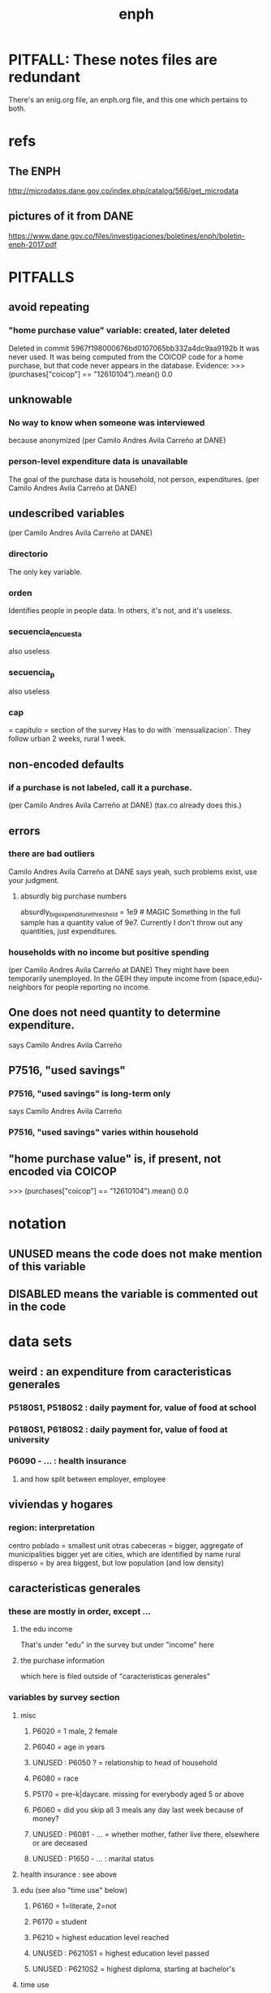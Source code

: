 #+TITLE: enph
* PITFALL: These notes files are redundant
There's an enig.org file, an enph.org file, and this one which pertains to both.
* refs
** The ENPH
http://microdatos.dane.gov.co/index.php/catalog/566/get_microdata
** pictures of it from DANE
 https://www.dane.gov.co/files/investigaciones/boletines/enph/boletin-enph-2017.pdf
* PITFALLS
** avoid repeating
*** "home purchase value" variable: created, later deleted
  Deleted in commit 5967f198000676bd0107065bb332a4dc9aa9192b
  It was never used.
  It was being computed from the COICOP code for a home purchase,
    but that code never appears in the database.
    Evidence:
      >>> (purchases["coicop"] == "12610104").mean()
      0.0
** unknowable
*** No way to know when someone was interviewed
because anonymized
(per Camilo Andres Avila Carreño at DANE)
*** person-level expenditure data is unavailable
The goal of the purchase data is household, not person, expenditures.
(per Camilo Andres Avila Carreño at DANE)
** undescribed variables
(per Camilo Andres Avila Carreño at DANE)
*** directorio
The only key variable.
*** orden
Identifies people in people data.
In others, it's not, and it's useless.
*** secuencia_encuesta
also useless
*** secuencia_p
also useless
*** cap
= capitulo = section of the survey
Has to do with `mensualizacion`.
They follow urban 2 weeks, rural 1 week.
** non-encoded defaults
*** if a purchase is not labeled, call it a purchase.
 (per Camilo Andres Avila Carreño at DANE)
 (tax.co already does this.)
** errors
*** there are bad outliers
  Camilo Andres Avila Carreño at DANE says yeah, such problems exist, use your judgment.
**** absurdly big purchase numbers
  absurdly_big_expenditure_threshold = 1e9 # MAGIC
  Something in the full sample has a quantity value of 9e7.
  Currently I don't throw out any quantities, just expenditures.
*** households with no income but positive spending
 (per Camilo Andres Avila Carreño at DANE)
 They might have been temporarily unemployed.
 In the GEIH they impute income from (space,edu)-neighbors for people reporting no income.
** One does not need quantity to determine expenditure.
says Camilo Andres Avila Carreño
** P7516, "used savings" 
*** P7516, "used savings" is long-term only
says Camilo Andres Avila Carreño
*** P7516, "used savings" varies within household
** "home purchase value" is, if present, not encoded via COICOP
>>> (purchases["coicop"] == "12610104").mean()
0.0
* notation
** UNUSED means the code does not make mention of this variable
** DISABLED means the variable is commented out in the code
* data sets
** weird : an expenditure from caracteristicas generales
*** P5180S1, P5180S2 : daily payment for, value of food at school
*** P6180S1, P6180S2 : daily payment for, value of food at university
*** P6090 - ... : health insurance
**** and how split between employer, employee
** viviendas y hogares
*** region: interpretation
 centro poblado = smallest unit
 otras cabeceras = bigger, aggregate of municipalities
 bigger yet are cities, which are identified by name
 rural disperso = by area biggest, but low population (and low density)

** caracteristicas generales
*** these are mostly in order, except ...
**** the edu income
That's under "edu" in the survey
but under "income" here
**** the purchase information
which here is filed outside of "caracteristicas generales"
*** variables by survey section
**** misc
***** P6020 = 1 male, 2 female
***** P6040 = age in years
***** UNUSED : P6050 ? = relationship to head of household
***** P6080 = race
***** P5170 = pre-k|daycare. missing for everybody aged 5 or above
***** P6060 = did you skip all 3 meals any day last week because of money?
***** UNUSED : P6081 - ... = whether mother, father live there, elsewhere or are deceased
***** UNUSED : P1650 - ... : marital status
**** health insurance : see above
**** edu (see also "time use" below)
***** P6160 = 1=literate, 2=not
***** P6170 = student
***** P6210 = highest education level reached
***** UNUSED : P6210S1 = highest education level passed
***** UNUSED : P6210S2 = highest diploma, starting at bachelor's
**** time use
***** UNUSED : P6240 = last week, main use of time (study, work, look for work ...)
***** UNUSED : P6800 = usual weekly hours worked
***** UNUSED : P6850 = hours worked last week
**** work (see also "time use" above)
***** UNUSED : P6430 - kind of exmployment
   1-3 = asalriado
   4-5 = independent (business owner + contractor)
   jornalero/peon = someone working someone else's land, informally, maybe paid in money or in-kind but no contract, not considered asalariado.
***** UNUSED : P6250 = in addition to that main use of time, made money for at least an hour last week doing something else
***** UNUSED : P6260 = even if you didn't work last week, do you have a job (inc. self-employed, business owner)
***** UNUSED : P6270 : worked without making money for at least an hour last week
***** UNUSED : P6280 = looked for work in the last 4 weeks
***** UNUSED : P6300 = wants to work
***** UNUSED : P6330 = since last job, has tried to find work or start a business
***** UNUSED : P6340 = in the last yr, has tried to find work or start a business
***** UNUSED : P6426 = time at most recent job
***** UNUSED : P6430 = kind of work (firm, government, unpaid family ...)
***** UNUSED : P6370S1, P6390S1 = economic sector
***** UNUSED : P6880 = place of work (office, truck, door to door ...)
**** income
***** edu, 12 months of income (out of order)
****** P8610S1 : income, year : grant : edu, beca
****** P8610S2 : income, year : grant : edu, beca, in-kind
****** P8612S1 : income, year : grant : edu, non-beca
****** P8612S2 : income, year : grant : edu, non-beca, in-kind
***** P6500-P6640S1 : asalariados
****** clarifications
   Not contractors, not business owners. The basis for all the "overlook" questions is p6500 (labor income). The survey includes in-kind payments.
   DIAN counts in-kind payments as income for tax purposes, so we'd better.
   "Subsidio" in this context can mean something given by the employer, not nec'y the gov't.
   No in-kind payments are included in P6500, so there are no "did you include this in that" questions for in-kind payments.
****** monthly variables
******* P6500 = income, month : labor : formal employment
as an "asalariado" last month
******* P6510S1 = income, month : labor : overtime
******* P6510S2 = income, month : labor : overtime, included in 6500
Other question pairs are similar: "Overtime pay" and "Did you include overtime pay in your asalariado (next) report?" If not, must add.
******* P6590S1 = income, month : labor : food, in-kind
******* P6600S1 = income, month : labor : lodging, in-kind
******* P6610S1 = income, month : labor : transport, in-kind
******* P6620S1 = income, month : labor : other, in-kind
******* P6585S1A1 = income, month : labor : food
******* P6585S1A2 = income, month : labor : food, included in 6500
******* P6585S2A1 = income, month : labor : transport
******* P6585S2A2 = income, month : labor : transport, included in 6500
******* P6585S3A1 = income, month : labor : familiar
******* P6585S3A2 = income, month : labor : familiar, included in 6500
******* P1653S1A1 = income, month : labor : bonus ?2
******* P1653S1A2 = income, month : labor : bonus ?2, included in 6500
******* P1653S2A1 = income, month : labor : bonus
******* P1653S2A2 = income, month : labor : bonus, included in 6500
******* P1653S3A1 = income, month : labor : viaticum
******* P1653S3A2 = income, month : labor : viaticum, included in 6500
******* P1653S4A1 = income, month : labor : gastos de representacion
******* P1653S4A2 = income, month : labor : gastos de representacion, included in 6500
****** yearly variables
******* P6630S1A1 = income, year : labor : prima de servicios
******* P6630S2A1 = income, year : labor : christmas bonus
******* P6630S3A1 = income, year : labor : vacation bonus
******* P6630S4A1 = income, year : labor : viaticum ?3
******* P6630S5A1 = income, year : labor : bonus
******* P6630S6A1 = income, year : labor : work accident payments
***** SKIP hours last week
***** P6765-P1651S1 : independientes
****** definition
independientes = self-employed, temporary workers, contractors. That classification as "independientes" is obtained from answers to question P6430-options 4 and 5. Option g for P6765 implies the filling of an extra form (“modulo de negocios”: info is relevant for small businesses in activities related to commerce, industry, and services).
****** P6750 = income, month : labor : independent
****** P6760 = income, month : labor : independent, months
divide P6750 by this to get monthly
the definition of P6750 contradicts the definition of this a little bit, but David says the treatment in place is correct.
******                 P550 = income, year : labor : rural
****** TODO david : P6779S1 : income, month : labor : viaticum ?2
Is P6750 already increased by P6779S1, or should we add it?
If it's included, that's weird, because it's monthly
***** for *both* asalariados and independents
****** UNUSED : P6790 - ... = time spent working
****** UNUSED : P6880 : where they work (door to door, driving, farm, factory, ...)
****** TODO contribution variables : ambiguous in two senses
******* The salary inclusion ambiguity
 For each of these 4 cases:
    Asalariado & paying all of it
    Asalariado & paying some, the employer the rest
    Independent & paying nothing
    Independent & paying all of it
 suppose the employer spends 10 on the employee, and 1 goes to pensions. What will questions P6920S1 and the main income question (P6500 or P6750) say? Same for P6990S1, P9450S1
******* The period ambiguity : are these all monthly amounts?
******* pension contribs
******** P6920 = contributing to a pension fund
******** TODO P6920S1 = pension contributions (no unit of time given!)
******** TODO P6940 = who pays the pension contributions
  option C is illegal
******* UNUSED : P6990* : work injury insurance
******* UNUSED : P9450* : caja de compensacion
***** P7040 - ... = second job
****** P7070 = income, month : labor : job 2
***** P7310 - ... : unemployed (at least mostly)
****** P9460S1 : income, month : benefit : unemployment
****** P7422S1 : income, month : labor : as unemployed
***** P7472 - ... : "inactive"
****** definition
inactive = students, retired, unpaid domestic. comes from the module for labor force (questions p6240 to p6350).
****** P7472S1 : income, month : labor : as inactive
***** rental income last month
****** P7500S1A1 : income, month : rental : real estate, developed
****** P7500S4A1 : income, month : rental : real estate, undeveloped
****** P7500S5A1 : income, month : rental : vehicle | equipment
***** benefits
****** P7500S2A1 : income, month : benefit : pension for age | illness
****** TODO P7500S3A1 : month alimony. *ignoring*, to avoid double-count.
I'm emailing Luis about it.
****** P7510S1A1 = income, year : grant : remittance, domestic
****** P7510S2A1 = income, year : grant : remittance, foreign
****** P7510S3A1 = income, year : grant : from private domestic ?firms
****** P7510S4A1 = income, year : grant : from private foreign ?firms
***** investment income
****** P7510S5A1  = income, year : investment : interest
****** P7510S6A1  = income, year : benefit : cesantia
for each year of work, a month of salary, paid after leaving
****** P7510S10A1 = income, year : investment : dividends
****** P7510S9A1  = income, year : sale : ?stock
***** *year* of benefits
****** P1668S1A1 : income, year : benefit : familias en accion
****** P1668S1A4 : income, year : benefit : familias en accion, in-kind
****** P1668S2A2 : income, year : benefit : programa de adultos mayores
****** P1668S2A4 : income, year : benefit : programa de adultos mayores, in-kind
****** P1668S3A2 : income, year : benefit : familias en su tierra
****** P1668S3A4 : income, year : benefit : familias en su tierra, in-kind
****** P1668S4A2 : income, year : benefit : jovenes en accion
****** P1668S4A4 : income, year : benefit : jovenes en accion, in-kind
****** P1668S5A2 : income, year : benefit : transferencias por victimizacion
****** P1668S5A4 : income, year : benefit : transferencias por victimizacion, in-kind
***** *year* of income from sales | investment
****** P7513S1A1 : income, year : sale : real estate
****** P7513S2A1 : income, year : sale : vehicle | equipment
****** P7513S3A1 : income, year : sale : livestock
****** P7513S4A1 : income, year : sale : stock ?2
****** P7513S5A1 : income, year : repayment : by person
****** P7513S6A1 : income, year : repayment : by bank
****** P7513S7A1 : income, year : repayment : by other
***** *year* of weird income
****** P7513S8A1  : income, year : infrequent : jury awards
****** P7513S9A1  : income, year : infrequent : gambling
****** P7513S10A1 : income, year : infrequent : inheritance
****** P7513S11A1 : income, year : infrequent : refund, tax
****** P7513S12A1 : income, year : infrequent : refund, other
seguros educativos, incapacidad o invalidez
**** P7516 = spent savings in the last 12 months
** purchase data sets, (at least maybe) VAT-relevant
*** articulos
**** p10270 = COICOP
**** FORMA : no legend. Hopefully same values as the other "how gotten" variables.
**** VALOR
**** TODO jeff : P10270S2 : where bought (where gotten?)
**** P10270S3 : frequency
**** DONE P10270S4 = portion of value bought on credit. ignore.
*** DONE medio
**** "[4:20 PM, 9/11/2018] David Suárez Castellanos: Old houses don't have vat
New houses go to the 5% rate only if they cost more than 880 million cop. There are no specific coicops for these alternatives and you cannot know from the survey if the house inhabited by the household is new
**** p10305 = says whether a house is new or old
**** p10305s1 = value of the purchase
**** these purchases are in the last 12 months. How to represent?
*** rural capitulo c
**** TODO david processing : nc2_cc_p1 : 25 broad categories, maybe VAT-identifiable
**** nc2_cc_p2 : freq
**** nc2_cc_p3_s1 : value
**** DONE nc2_cc_p3_s2 : bought in the last week. conflicts & less info relate to freq.
*** urban capitulo c
**** TODO nc2_cc_p1 : 25 broad categories, maybe vat-identifiable.
**** nc2_cc_p2 : freq
**** nc2_cc_p3_s1 : value
*** DONE ## -- The rest of these have all 6 purchase variables we rely on. -- ##
*** rural personal
**** DONE NC2R_CE_P1 = got it last week. conflicts with frequency, and less information.
**** nc2r_ce_p2 : COICOP
**** NC2R_CE_P4S1 : quantity
**** NC2R_CE_P5S2 : how gotten
**** NC2R_CE_P6 : where gotten
**** NC2R_CE_P7 : value
**** TODO NC2R_CE_P8 : frequency
***** it would be nice to be sure that frequency and value are orthogonal -- that is, value is the value per purchase, not the total spent on that good last week
*** rural personal fuera
**** nc2r_ca_p3 :  coicop
**** NC2R_CA_P4_S1 : quantity
**** NC2R_CA_P5_S1 : how it was gotten
**** NC2R_CA_P6_S1 : where it was gotten
**** NC2R_CA_P7_S1 : value
**** NC2R_CA_P8_S1 : freq
*** rural semanal
**** nc2r_ca_p3 :  coicop
**** nc2r_ca_p4_s1 : quantity
**** TODO needed ? nc2r_ca_p4_s2 & fol : unit of measure
**** nc2r_ca_p5_s1 : forma de adquisición
1 » 1. Compra
2 » 2. Recibidos como pago por trabajo
3 » 3. Regalo o donación
4 » 4. Intercambio o trueque
5 » 5. Traidos de la finca o producidos por el hogar
6 » 6. Tomados de un negocio del hogar
7 » 7. Otra
**** nc2r_ca_p6_s1 : where bought
**** nc2r_ca_p7_s1 : value
**** nc2r_ca_p8_s1 : freq
*** rural semanal fuera
**** nh_cgprcfh_p1s1 : coicop
**** nh_cgprcfh_p2 : quantity
**** nh_cgprcfh_p3 : how gotten
**** nh_cgprcfh_p4 : where gotten
**** nh_cgprcfh_p5 : value
**** nh_cgprcfh_p6 : freq
**** DONE :: more variables
***** nh_cgprcfh_p7 : household or personal
***** these don't matter, because there's a COICOP
****** nh_cgprcfh_p1 = descripción de la comida o alimento adquirido; 5 unique values, 7/11 missing
****** nh_cgprcfh_p1s2 = "marque con una x, la opción que describa mejor el tipo de comida", 5 unique, 7/11 missing
breakfast, lunch or dinner
*** urban diario
**** p10250s1a1 ? "número de orden de la persona qué se le entregó la mesada"
***** almost always missing. if not missing, drop observation -- it records a within-household transfer of money
**** nh_cgdu_p1 = coicop
**** nh_cgdu_p2 : quantity
**** TODO nh_cgdu_p3 & fol ? unit of measure
**** nh_cgdu_p5 : how they got it
**** nh_cgdu_p7b1379 : where gotten
**** TODO nh_cgdu_p8 ? value
***** interacts with quantity? unit of measure?
**** nh_cgdu_p9 : freq
**** nh_cgdu_p10 : personal or household
*** urban diario fuera
**** nh_cgducfh_p1_1 : coicop
**** nh_cgducfh_p2 : quantity
**** TODO luis : nh_cgducfh_p3 : how they got it (compra, recibido como pago, regalo, traido de la finca ...)
**** nh_cgducfh_p4 : where gotten, even if not bought
***** TODO ? how to read the legend
***** TODO david processing : restaurant, bar, cafeteria: no vat. otherwise ignore. street vendors?
**** nh_cgducfh_p5 : value, even if not bought
**** TODO nh_cgducfh_p6 : frequency
***** ? how to read legend. 2.1 appears in it, but 2 and not 2.1 appears in the data.
**** DONE nh_cgducfh_p7 : personal or household
**** DONE nh_cgducfh_p8 ? "si lo adquirió a domicilio"
***** was it a delivery. ignore.
*** urban diario personal
**** nc4_cc_p1_1 : coicop
**** nc4_cc_p2 : quantity
**** nc4_cc_p3 : how they got it
***** legend differs from that in "diarios urbano fuera"
**** nc4_cc_p4 : where gotten, even if not bought
**** nc4_cc_p5 : value
**** nc4_cc_p6 : freq
*** urban personal fuera
**** DONE : nh_cgpucfh_p1_s2 : not important
Asks if the purchase was for breakfast, lunch or dinner.
**** nh_cgpucfh_p1_s1 : coicop
**** nh_cgpucfh_p2 : quantity
**** nh_cgpucfh_p3 : how gotten
**** nh_cgpucfh_p4 : where gotten
**** nh_cgpucfh_p5 : value
**** nh_cgpucfh_p6 : freq
** DONE files not(PITFALL: currently) VAT-relevant
*** viviendas_y_hogares -- just mortgages, which are (currently!) exempt
**** P5100S1 through P5100S4: Cuanto pagan for mortgage -- exempt, even for a second home.
*** gastos_diarios_urbanos__mercados :: nothing identifies what they purchased!
**** four broad purchase categories, see nc2_cc_p4. basically 0 vat.
*** gastos_semanales_rurales__mercados :: nothing identifies what they purchased!
**** four broad purchase categories, see nc2_cc_p4. basically 0 vat.
* variables, common across data sets
** "used savings" varies within household
commit 72097378499048363003190ecbb912135bf05923
Author: JeffreyBenjaminBrown <jeffbrown.the@gmail.com>
Date:   Thu Jun 11 14:32:27 2020 -0500
** value = expense; price = value / quantity
*** David used real data, e.g. rice price, to figure this out. Genius.

** DONE ignorable variables
*** household-communal
*** DONE can ignore : NH_CGDU_P3 & following ? unit of measure
**** to calculate expenditure we only need value and frequency
*** DONE SECUENCIA_ENCUESTA : ignore
*** DONE SECUENCIA_P : ignore
*** DONE CAP = which chapter of Cuadernillo 2 an expenditure comes from. Redundant, given COICOP.
** DONE processed variables
*** ORDEN = id for family member
*** COICOP: when it is missing, everything* is missing except some stuff in articulos -- but only 63/211,113 of that has no COICOP
**** * value, quantity, is-purchase, freq
*** value = spending, not price / unit
*** FEX_C = household, not individual, weight
**** Proportional to the selection probability
**** constant within member, purchase. (I tested, it really is.)
 data.purchases[["household","household-member","weight"]].sort_values(
   ["household","household-member","weight"] ) [["household","weight"]]
** DIRECTORIO = household
*** group living together, sharing food and not paying rent to the hosuehold. Every person belongs to exactly one household.
** frequency
*** yes, it's orthogonal to value.
*** use the LHS of the >> symbol
*** almost all use the same key
**** TODO use this one: rural cap c
***** 1 » 2. Diario
***** 2 » 2.1. Varias veces por semana
****** TODO 2.1 is not in the data, so this suggests the first number is the right one.
***** 3 » 3. Semanal
***** 4 » 4. Quincenal
***** 5 » 5. Mensual
***** 6 » 6. Bimestral
***** 7 » 7. Trimestral
***** 8 » 8. Anual (not present in this file, but others)
***** 9 » 9. Esporádica
***** 10 » 10. Semestral (not present in this file, but others)
***** 11 » 11. Nunca
****** TODO What does this even mean? Should we drop these observations?
**** rural personal
***** 1 » 2. Diario
***** 2 » 2.1 Varias veces por semana
***** 3 » 3.Semanal
***** 4 » 4. Quincenal
***** 5 » 5. Mensual
***** 6 » 6. Bimestral
***** 7 » 7. Trimestral
***** 9 » 9.Esporádico
**** rural semanal fuera
***** 1 » 2. Diario
***** 2 » 2.1. Varias veces por semana
***** 3 » 3. Semanal
***** 4 » 4. Quincenal
***** 5 » 5. Mensual
***** 6 » 6. Bimestral
***** 7 » 7. Trimestral
***** 9 » 9. Esporádica
**** urbano diario fuera
***** 1 » 2. Diario
***** 2 » 2.1. Varias veces por semana
***** 3 » 3. Semanal
***** 4 » 4. Quincenal
***** 5 » 5. Mensual
***** 6 » 6. Bimestral
***** 7 » 7. Trimestral
***** 9 » 9. Esporádica
**** urbano personal fuera
***** 1 » 2. Diario
***** 2 » 2.1. Varias veces por semana
***** 3 » 3. Semanal
***** 4 » 4. Quincenal
***** 5 » 5. Mensual
***** 6 » 6. Bimestral
***** 7 » 7. Trimestral
***** 9 » 9. Esporádica
**** rural semanal
***** 1 » 2. Diario
***** 2 » 2.1. Varias veces por semana
***** 3 » 3. Semanal
***** 4 » 4. Quincenal
***** 5 » 5. Mensual
***** 6 » 6. Bimestral
***** 7 » 7. Trimestral
***** 9 » 9. Esporádica
**** rural personal fuera
***** 1 » 2. Diario
***** 2 » 2.1. Varias veces por semana
***** 3 » 3. Semanal
***** 4 » 4. Quincenal
***** 5 » 5. Mensual
***** 6 » 6. Bimestral
***** 7 » 7. Trimestral
***** 9 » 9. Esporádica
**** articulos
***** 3 » 3. Semanal
***** 4 » 4. Quincenal
***** 5 » 5. Mensual
***** 6 » 6. Bimestral
***** 7 » 7. Trimestral
***** 8 » 8. Anual
***** 9 » 9. Esporádica
***** 10 » 10. Semestral
***** TODO jeff: what to do about NaN?
**** urbano diarios personal
***** 1 » 1. Diario
***** 2 » 2.1. Varias veces
***** 3 » 3. Semanal
***** 4 » 4. Quincenal
***** 5 » 5. Mensual
***** 6 » 6. Bimestral
***** 7 » 7. Trimestral
***** 9 » 9. Esporádica por semana
**** urbano diario
***** 1 » 2. Diario
***** 2 » 2.1. Varias veces por semana
***** 3 » 3. Semanal
***** 4 » 4. Quincenal
***** 5 » 5. Mensual
***** 6 » 6. Bimestral
***** 7 » 7. Trimestral
***** 9 » 9. Esporádica
***** TODO jeff: what to do about NaN?
*** TODO weird legend : urban cap c. (same as rural cap c, I'm guessing?)
2 » 2. Diario
3 » 2.1 varias veces por semana
4 » 3. Semanal
5 » 4. Quincenal
6 » 5. Mensual
7 » 6. Bimestral
8 » 7. Trimestral
9 » 9. Esporádica
1 » 11. Nunca
** how-got: use (for VAT) only value 1
*** how-got is inconsistent, but we're unaffected, because we only use the value 1
**** For the "forma de adquisición" ("how-got") variables, the "urban_diario_personal" has a totally different legend, except for the extreme values 1 and 7. Everything else has the same legend. Is this because that file was coded differently, or is it an error in the dcumentation?
*** DONE : not important : what to do when it's missing
**** once we exclude codes with neither a COICOP nor a 25-broad-categs, is-purchase is almost never missing
**** after excluding code without a value, it is literally never missing
**** two, and maybe every, reason it might be missing
***** sometimes missing because they didn't buy it
***** sometimes missing because it's a within-household transfer
*** how-got by file
**** articulos: takes values 1-7
***** DONE no description, but same coding as the majority of the files
**** not present in these files
***** medios
***** rural capitulo c
***** urban capitulo c
**** TODO urban_diario_personal is different; everything else has the same key
**** rural_personal: takes 1-4
  1 » 01. Compra
  2 » 02. Recibido como pago por trabajo
  3 » 03. Regalo
  4 » 04. Intercambio o Trueque
  5 » 05. Cultivados en la finca o producidos por el hogar
  6 » 06. Tomado de un negocio del hogar
  7 » 07. Otra
**** rural_personal_fuera: takes 1-3, 6
  1 » 1. Compra
  2 » 2. Recibidos como pago por trabajo
  3 » 3. Regalo o donación
  4 » 4. Intercambio o trueque
  5 » 5. Traidos de la finca o producidos por el hogar
  6 » 6. Tomados de un negocio del hogar
  7 » 7. Otra
**** rural_semanal: 1-7
  1 » 1. Compra
  2 » 2. Recibidos como pago por trabajo
  3 » 3. Regalo o donación
  4 » 4. Intercambio o trueque
  5 » 5. Traidos de la finca o producidos por el hogar
  6 » 6. Tomados de un negocio del hogar
  7 » 7. Otra
**** rural_semanal_fuera: 1-3
  1 » 1.Compra
  2 » 2.Recibidos como pago por trabajo
  3 » 3.Regalo
  4 » 4.Intercambio o trueque
  5 » 5.Traidos de la finca o producidos por el hogar
  6 » 6.Tomados de un negocio del hogar
  7 » 7.Otra
**** urban_diario: 1-7, NaN
***** TODO ? NaN
***** codebook
  1 » 1.Compra
  2 » 2.Recibidos como pago por trabajo
  3 » 3. Regalo o donación
  4 » 4.Intercambio o trueque
  5 » 5.Traidos de la finca o producidos por el hogar
  6 » 6.Tomados de un negocio del hogar
  7 » 7.Otra
**** urban_diario_fuera: 1-7
  1 » 1.Compra
  2 » 2.Recibidos como pago por trabajo
  3 » 3. Regalo o donación
  4 » 4.Intercambio o trueque
  5 » 5.Traidos de la finca o producidos por el hogar
  6 » 6.Tomados de un negocio del hogar
  7 » 7.Otra
**** TODO david asking : urban_diario_personal: 1-7
***** TODO see "different" below. For now interpret the same as the others, b/c the cuadernillo is probably right; however, david is asking.
***** 1 » 1. Compra
***** (different) 2 » 2. Traídos de la finca o producidos por el hogar.
***** (different) 3 » 3. Tomados de un negocio del hogar.
***** (different) 4 » 4. Recibidos como pagos por trabajo
***** (different) 5 » 5. Regalo o donación
***** (different) 6 » 6. Intercambio o trueque
***** 7 » 7. Otra
**** urban_personal_fuera: 1-7
  1 » 1. Compra
  2 » 2. Recibidos como pago por trabajo
  3 » 3. Regalo o donación
  4 » 4. Intercambio o trueque
  5 » 5. Traidos de la finca o producidos por el hogar
  6 » 6. Tomados de un negocio del hogar
  7 » 7. Otra
** where-got
*** CORRECTION : Ignore the parts below that say "no vat".
Even a tiny bodega has incentive to charge VAT (unless they add more than half the product's value), to be reimbursed. A callejero is probably not getting reimbursed, but the value they add is very small, and the VAT from the rest of the production chain will still reach the consumer.
*** use the value on the right
*** relevant only for food
*** not present in these files; can assume bought in a place that charges VAT
**** medios. can ignore -- this file is only useful to us for purchasess of extremely expensive (> $ 880 m) second homes
**** for these files each observation aggregates spending over many categories into 25, but otherwise similar to COICOP files
***** rural capitulo c
***** urban capitulo c
*** this file has its own special legend, with no corrections (for every "x » y", x = y).
**** rural_semanal_fuera (always reads "x » x")
***** takes values 1, 4, 6-7, 10, 13, 16, 19, 20, 24
***** 1 » 1 Almacenes o supermercados de cadena y tiendas por departamento
***** TODO 2 » 2 Hipermercados
***** 4 » 4 Supermercados de cajas de compesanciónm, cooperativas, fondos de empleados y comisariatos
***** no vat 6 » 6.Supermercado y tiendas de barrio
***** no vat 7 » 7.Misceláneas de barrio y cacharrerías
***** no vat - TODO 8 » 8.Cigarrerías, salsamentarias y delikatessen
***** no vat - 10 » 10 Plazas de mercado, galerías y graneros
***** no vat - TODO 11 » 11 Central mayorista de abastecimiento
***** no vat - TODO 12 » 12 Mercados móviles
***** no vat - 13 » 13 Vendedores ambulantes o ventas callejeras
***** no vat - 14 » 14 San Andresitos
***** TODO 15 » 15 Bodegas o fábricas.
***** 16 » 16 Establecimiento especializado en la venta del artículo o la prestación del servicio adquirido
***** 17 » 17 Farmacias y droguerías
***** 18 » 18 Restaurantes
***** 19 » 19 Cafeterías y establecimientos de comidas rápidas
***** no vat - 20 » 20 Persona particular
***** 21 » 21 Ferias especializadas: Artesanal, del hogar, del libro, de computadores, etc.
***** 22 » 22 A través de internet
***** 23 » 23 Televentas y ventas por catálogo
***** TODO pays vat ? 24 » 24 Otro
*** these three files agree, with no corrections (for every "x » y", x = y).
**** articulos
***** takes values 1, 4, 6-7, 10, 13-14, 16-17, 20-24, 26
***** 1 » 1 Almacenes, supermercado de cadena, tiendas por departamento o hipermercados
***** 4 » 4 Supermercados de cajas de compesanción, cooperativas, fondos de empleados y comisariatos
***** 6 » 6 Supermercado de barrio, tiendas de barrio, cigarrerías, salsamentarias y delicatessen
***** 7 » 7 Misceláneas de barrio y cacharrerías
***** 10 » 10 Plazas de mercado, galerías, mercados móviles, central mayorista de abastecimiento y graneros
***** 13 » 13 Vendedores ambulantes
***** 14 » 14 Sanandrecitos, bodegas y fábricas
***** 16 » 16 Establecimiento especializado en la venta del artículo o la prestación del servicio
***** 17 » 17 Farmacias y droguerías
***** 20 » 20 Persona particular
***** 21 » 21 Ferias especializada: artesanal, del libro , del hogar, de tecnología, etc.
***** 22 » 22 A través de internet
***** 23 » 23 Televentas y ventas por catálogo
***** 24 » 24 Otro
***** 26 » 26 En el exterior (fuera del país)
**** rural_personal
***** takes values 4, 6, 16, 19-20
***** 1 » 1 Almacenes, supermercado de cadena, tiendas por departamento o hipermercados
***** 4 » 4 Supermercados de cajas de compesanciónm, cooperativas, fondos de empleados y comisariatos
***** 6 » 6 Supermercado de barrio, tiendas de barrio, cigarrerías, salsamentarias y delicatessen
***** 7 » 7 Misceláneas de barrio y cacharrerías
***** 10 » 10 Plazas de mercado, galerías, mercados móviles, central mayorista de abastecimiento y graneros
***** 13 » 13 Vendedores ambulantes
***** 14 » 14 Sanandrecitos, bodegas y fábricas
***** 16 » 16 Establecimiento especializado en la venta del artículo o la prestación del servicios
***** 17 » 17 Farmacias y droguerías
***** 18 » 18 Restaurantes
***** 19 » 19 Cafeterías y establecientos de comidas rápidas
***** 20 » 20 Persona particular
***** 21 » 21 Ferias especializada: artesanal, del libro , del hogar, de tecnología, etc.
***** 22 » 22 A través de internet
***** 23 » 23 Televentas y ventas por catálogo
***** 24 » 24 Otro
***** 25 » 25 Plazoleta de comidas
**** urban_diario_personal
***** takes values 1, 6, 21-25
***** 1 » 1 Almacenes, supermercado de cadena, tiendas por departamento o hipermercados
***** 4 » 4 Supermercados de cajas de compesanciónm, cooperativas, fondos de empleados y comisariatos
***** 6 » 6 Supermercado de barrio, tiendas de barrio, cigarrerías, salsamentarias y delicatessen
***** 7 » 7 Misceláneas de barrio y cacharrerías
***** 10 » 10 Plazas de mercado, galerías, mercados móviles, central mayorista de abastecimiento y graneros
***** 13 » 13 Vendedores ambulantes
***** 14 » 14 Sanandrecitos, bodegas y fábricas
***** 16 » 16 Establecimiento especializado en la venta del artículo o la prestación del servicios
***** 17 » 17 Farmacias y droguerías
***** 18 » 18 Restaurantes
***** 19 » 19 Cafeterías y establecientos de comidas rápidas
***** 20 » 20 Persona particular
***** 21 » 21 Ferias especializada: artesanal, del libro , del hogar, de tecnología, etc.
***** 22 » 22 A través de internet
***** 23 » 23 Televentas y ventas por catálogo
***** 24 » 24 Otro
***** 25 » 25 Plazoleta de comidas
*** these five files agree, with lots of corrections ("x » y", where x and y differ)
**** rural_personal_fuera
***** TODO takes values 1, 6, 10, 13, 16, 19-20, 24
****** 24 appears on the right, and not on the left, of one of these » symbols
****** everything else appears on both
***** 1 » 1 Almacenes, supermercado de cadena, tiendas por departamento o hipermercados
***** 2 » 4 Supermercados de cajas de compesanciónm, cooperativas, fondos de empleados y comisariatos
***** TODO 4 » 6 Supermercado de barrio, tiendas de barrio, cigarrerías, salsamentarias y delicatessen
***** TODO 6 » 7 Misceláneas de barrio y cacharrerías
***** TODO 7 » 10 Plazas de mercado, galerías, mercados móviles, central mayorista de abastecimiento y graneros
***** TODO 8 » 13 Vendedores ambulantes
***** TODO 10 » 14 Sanandrecitos, bodegas y fábricas
***** TODO 11 » 16 Establecimiento especializado en la venta del artículo o la prestación del servicios
***** TODO 12 » 17 Farmacias y droguerías
***** TODO 13 » 18 Restaurantes
***** TODO 14 » 19 Cafeterías y establecientos de comidas rápidas
***** TODO 15 » 20 Persona particular
***** TODO 16 » 21 Ferias especializada: artesanal, del libro , del hogar, de computadores, etc.
***** TODO 17 » 22 A través de internet
***** TODO 18 » 23 Televentas y ventas por catálogo
***** TODO 19 » 24 Otro
***** TODO 20 » 25 Plazoleta de comidas
**** rural_semanal
***** TODO takes values 1, 4, 6-7, 10, 13, 16-17, 19-21, 23-24
****** 21, 23, 24 appear only on the right
***** 1 » 1 Almacenes, supermercado de cadena, tiendas por departamento o hipermercados
***** 2 » 4 Supermercados de cajas de compesanciónm, cooperativas, fondos de empleados y comisariatos
***** TODO 4 » 6 Supermercado de barrio, tiendas de barrio, cigarrerías, salsamentarias y delicatessen
***** TODO 6 » 7 Misceláneas de barrio y cacharrerías
***** TODO 7 » 10 Plazas de mercado, galerías, mercados móviles, central mayorista de abastecimiento y graneros
***** TODO 8 » 13 Vendedores ambulantes
***** TODO 10 » 14 Sanandrecitos, bodegas y fábricas
***** TODO 11 » 16 Establecimiento especializado en la venta del artículo o la prestación del servicios
***** TODO 12 » 17 Farmacias y droguerías
***** TODO 13 » 18 Restaurantes
***** TODO 14 » 19 Cafeterías y establecientos de comidas rápidas
***** TODO 15 » 20 Persona particular
***** TODO 16 » 21 Ferias especializada: artesanal, del libro , del hogar, de computadores, etc.
***** TODO 17 » 22 A través de internet
***** TODO 18 » 23 Televentas y ventas por catálogo
***** TODO 19 » 24 Otro
***** TODO 20 » 25 Plazoleta de comidas
**** urban_diario
***** TODO takes values NaN, 1, 4, 6-7, 10, 13-14, 16-25
****** 21-25 appear only on the right
***** 1 » 1 Almacenes, supermercado de cadena, tiendas por departamento o hipermercados
***** 2 » 4 Supermercados de cajas de compesanciónm, cooperativas, fondos de empleados y comisariatos
***** TODO 4 » 6 Supermercado de barrio, tiendas de barrio, cigarrerías, salsamentarias y delicatessen
***** TODO 6 » 7 Misceláneas de barrio y cacharrerías
***** TODO 7 » 10 Plazas de mercado, galerías, mercados móviles, central mayorista de abastecimiento y graneros
***** TODO 8 » 13 Vendedores ambulantes
***** TODO 10 » 14 Sanandrecitos, bodegas y fábricas
***** TODO 11 » 16 Establecimiento especializado en la venta del artículo o la prestación del servicios
***** TODO 12 » 17 Farmacias y droguerías
***** TODO 13 » 18 Restaurantes
***** TODO 14 » 19 Cafeterías y establecientos de comidas rápidas
***** TODO 15 » 20 Persona particular
***** TODO 16 » 21 Ferias especializada: artesanal, del libro , del hogar, de computadores, etc.
***** TODO 17 » 22 A través de internet
***** TODO 18 » 23 Televentas y ventas por catálogo
***** TODO 19 » 24 Otro
***** TODO 20 » 25 Plazoleta de comidas
**** urban_diario_fuera
***** takes values 1, 4, 6-7, 10, 13-14, 16-21, 24-25
****** 21-25 are found only on the right
***** 1 » 1 Almacenes, supermercado de cadena, tiendas por departamento o hipermercados
***** 2 » 4 Supermercados de cajas de compesanciónm, cooperativas, fondos de empleados y comisariatos
***** TODO 4 » 6 Supermercado de barrio, tiendas de barrio, cigarrerías, salsamentarias y delicatessen
***** TODO 6 » 7 Misceláneas de barrio y cacharrerías
***** TODO 7 » 10 Plazas de mercado, galerías, mercados móviles, central mayorista de abastecimiento y graneros
***** TODO 8 » 13 Vendedores ambulantes
***** TODO 10 » 14 Sanandrecitos, bodegas y fábricas
***** TODO 11 » 16 Establecimiento especializado en la venta del artículo o la prestación del servicios
***** TODO 12 » 17 Farmacias y droguerías
***** TODO 13 » 18 Restaurantes
***** TODO 14 » 19 Cafeterías y establecientos de comidas rápidas
***** TODO 15 » 20 Persona particular
***** TODO 16 » 21 Ferias especializada: artesanal, del libro , del hogar, de computadores, etc.
***** TODO 17 » 22 A través de internet
***** TODO 18 » 23 Televentas y ventas por catálogo
***** TODO 19 » 24 Otro
***** TODO 20 » 25 Plazoleta de comidas
**** urban_personal_fuera
***** takes values 1, 21-25
****** 21-25 are found only on the right
***** 1 » 1 Almacenes, supermercado de cadena, tiendas por departamento o hipermercados
***** 2 » 4 Supermercados de cajas de compesanciónm, cooperativas, fondos de empleados y comisariatos
***** TODO 4 » 6 Supermercado de barrio, tiendas de barrio, cigarrerías, salsamentarias y delicatessen
***** TODO 6 » 7 Misceláneas de barrio y cacharrerías
***** TODO 7 » 10 Plazas de mercado, galerías, mercados móviles, central mayorista de abastecimiento y graneros
***** TODO 8 » 13 Vendedores ambulantes
***** TODO 10 » 14 Sanandrecitos, bodegas y fábricas
***** TODO 11 » 16 Establecimiento especializado en la venta del artículo o la prestación del servicios
***** TODO 12 » 17 Farmacias y droguerías
***** TODO 13 » 18 Restaurantes
***** TODO 14 » 19 Cafeterías y establecientos de comidas rápidas
***** TODO 15 » 20 Persona particular
***** TODO 16 » 21 Ferias especializada: artesanal, del libro , del hogar, de computadores, etc.
***** TODO 17 » 22 A través de internet
***** TODO 18 » 23 Televentas y ventas por catálogo
***** TODO 19 » 24 Otro
***** TODO 20 » 25 Plazoleta de comidas
* legends, common across data sets
** how to read "x » y" : usually RHS, but freq : LHS
* total income and expenditure variables, DANE-constructed
** PITFALL: Their construction is secret
and nowhere defined
** PITFALL: THey are in the Vivienda data
not, like the other income variables, in the person-level data
** They are these
V1945
V1946
V1947
V1948
V1949
V1950
V1951
** Gasto corriente = regular periodic spending
** Gasto corriente monetario = expenses excluding barter
* seldom used
** for copying: an empty list of the purchase files
*** articulos
*** medios
*** rural capitulo c
*** urban capitulo c
*** rural_personal
*** rural_personal_fuera
*** rural_semanal
*** rural_semanal_fuera
*** urban_diario
*** urban_diario_fuera
*** urban_diario_personal
*** urban_personal_fuera
** source forms
*** cuadernillo 1, page 19 (carac. general.): what questions are the last answers on the page for?
**** they are repeats of the answer section for up to four more household members, where questions are only stated once on the previous page, and answers are also on the previous page, for the first two members
** probably obsolete
*** DONE verbal good description variables
**** gastos_diarios_urbano__comidas_preparadas_fuera - nh_cgducfh_p1
**** gastos_personales_urbano__comidas_preparadas_fuera - nh_cgpucfh_p1
**** gastos_semanales_rural__comidas_preparadas_fuera - nh_cgprcfh_p1
* UNMERGED: notes from david
** what it is
*** date|duration: june 2016 to july 2017
*** Provides information for the 32 principal cities, 6 intermediate cities and 140 municipalities. Covers information for about 87K households.
** PITFALL: frequencies
*** frequency codes vary by file
**** this legend seems to work for all but one of the ENPH-17 expenditure data sets described in this file
1 » 2. Diario
2 » 2.1 Varias veces por semana
3 » 3.Semanal
4 » 4. Quincenal
5 » 5. Mensual
6 » 6. Bimestral
7 » 7. Trimestral
8 » 8. Anual
9 » 9.Esporádico
10 » 10. Semestral
*** PITFALL: missing freq => monthly freq
    :PROPERTIES:
    :ID:       75bcf182-59ba-4a14-8a5d-e25d588bd88d
    :END:
 says Camilo Andres Avila Carreño
** expenditure files
*** sea_enc_per_csv
The table contains lots of information about the people answering the surveys. Apparently, it has variables that could be used to calibrate the “holy grail” (questions P800 to P8007…need to explore further).
*** sea_enc_hog_csv
The table contains information regarding housing characteristics and ownership. Questions P5090, P5100S1- P5100S4, P5110, and P5140 represent if people own or rent among others), monthly payments for mortgages and insurances, and total values for imputed and actual rents respectively.
*** sea_enc_hogc3_csv
The table contains additional information regarding less-frequent expenses at the household level. Several questions ask values paid for different services that are relevant for the calculation of indirect taxes, such as internet and cable. Need to explore further.
*** sea_enc_gcfhr_ce_csv
**** anything but $ (food ? food consumed outside the home)
**** The table contains information of personal expenses for rural households.
**** nc2r_ce_p2
a complete COICOP code for the article
**** nc2r_ce_p4s1
the quantity
**** nc2r_ce_p4s2
measurement units
**** nc2r_ce_p5
if they purchased the good (01 is the code for purchases)
**** nc2r_ce_p6
place of acquisition
**** nc2r_ce_p7
total estimated value
**** nc2r_ce_p8
***** frequency of acquisition
***** codes
1 » 2. Diario
2 » 2.1 Varias veces por semana
3 » 3.Semanal
4 » 4. Quincenal
5 » 5. Mensual
6 » 6. Bimestral
7 » 7. Trimestral
9 » 9.Esporádico"
*** sea_enc_gcfhr_csv
**** The table contains information regarding food consumed for rural households that was not prepared at home.
**** nh_cgprcfh_p1
a description in words for the article
**** nh_cgprcfh_p1s1
a complete COICOP code
**** nh_cgprcfh_p2
the quantity
**** nh_cgprcfh_p3
if they purchased the good (01 is the code for purchases)
**** nh_cgprcfh_p4
place of acquisition
**** nh_cgprcfh_p5
total estimated value
**** nh_cgprcfh_p6
***** frequency of acquisition
***** codes
1 » 2. Diario
2 » 2.1. Varias veces por semana
3 » 3. Semanal
4 » 4. Quincenal
5 » 5. Mensual
6 » 6. Bimestral
7 » 7. Trimestral
9 » 9. Esporádica"
**** nh_cgprcfh_p7
whether the expenditure is personal or corresponds to the household (1 if household is true).
*** sea_enc_gcfhu_diarios_csv
**** food consumed outside the home only
**** The table contains information regarding food consumed for urban households that was not prepared at home.
**** nh_cgducfh_p1
a description in words for the article
**** nh_cgducfh_p1_1
a complete COICOP code
**** nh_cgducfh_p2
the quantity
**** nh_cgducfh_p3
if they purchased the good (01 is the code for purchases)
**** nh_cgducfh_p4
place of acquisition
**** nh_cgducfh_p5
total estimated value
**** nh_cgducfh_p6
***** frequency of acquisition
***** codes
1 » 2. Diario
2 » 2.1. Varias veces por semana
3 » 3. Semanal
4 » 4. Quincenal
5 » 5. Mensual
6 » 6. Bimestral
7 » 7. Trimestral
9 » 9. Esporádica"
**** nh_cgducfh_p7
whether the expenditure is personal or corresponds to the household (1 if household is true)
*** sea_enc_gcfhup_diarios_csv
**** food consumed outside the home only
**** The table contains information regarding food consumed for income earners in urban households that was not prepared at home.
**** nh_cgpucfh_p1
a description in words for the article
**** nh_cgpucfh_p1_s1
a complete COICOP code
**** nh_cgpucfh_p2
the quantity
**** nh_cgpucfh_p3
if they purchased the good (01 is the code for purchases)
**** nh_cgpucfh_p4
place of acquisition
**** nh_cgpucfh_p5
total estimated value
**** nh_cgpucfh_p6
***** frequency of acquisition
***** codes
1 » 2. Diario
2 » 2.1. Varias veces por semana
3 » 3. Semanal
4 » 4. Quincenal
5 » 5. Mensual
6 » 6. Bimestral
7 » 7. Trimestral
9 » 9. Esporádica"
*** TODO sea_enc_gdr_csv
**** includes everything -- food at home, restaurants, clothing, etc.
**** The table contains information of weekly expenses for rural households.
**** nc2r_ca_p3
a complete COICOP code for the article
**** nc2r_ca_p4_s1
the quantity
**** nc2r_ca_p4_s2
measurement units
**** nc2r_ca_p5_s1
if they purchased the good (01 is the code for purchases)
**** nc2r_ca_p6_s1
place of acquisition
**** nc2r_ca_p7_s1
total estimated value
**** nc2r_ca_p8_s1
***** frequency of acquisition
***** codes
1 » 2. Diario
2 » 2.1. Varias veces por semana
3 » 3. Semanal
4 » 4. Quincenal
5 » 5. Mensual
6 » 6. Bimestral
7 » 7. Trimestral
9 » 9. Esporádica"
*** sea_enc_gmf_csv
**** The table contains information regarding less-frequent expenditures.
**** p10270
a complete COICOP code
**** p10270_fc_s1
if the article was purchased (01 if purchased)
**** p10270s1
estimated value paid (total/cash)
**** p10270s2
place of acquisition
**** p10270s3
***** frequency
***** codes
3 » 3. Semanal
4 » 4. Quincenal
5 » 5. Mensual
6 » 6. Bimestral
7 » 7. Trimestral
8 » 8. Anual
9 » 9. Esporádica
10 » 10. Semestral"
**** p10270s4
value paid with credit
*** sea_enc_gsdp_diarios_csv
**** The table contains information of daily expenses that come from income earners.
**** nc4_cc_p1_1
a complete COICOP code for the article
**** nc4_cc_p2
the quantity
**** nc4_cc_p3
if they purchased the good (01 is the code for purchases)
**** nc4_cc_p4
place of acquisition
**** nc4_cc_p5
total estimated value
**** nc4_cc_p6
***** frequency of acquisition
***** codes
1 » 1. Diario
2 » 2.1. Varias veces
3 » 3. Semanal
4 » 4. Quincenal
5 » 5. Mensual
6 » 6. Bimestral
7 » 7. Trimestral
9 » 9. Esporádica por semana"
*** sea_enc_gsdu_diarios_csv
**** The table contains information of daily expenses from urban households.
**** nh_cgdu_p1
a complete COICOP code for the article
**** nh_cgdu_p2
the quantity
**** nh_cgdu _p3
measurement units
**** nh_cgdu_p5
whether they purchased the good (01 is the code for purchases)
**** nh_cgdu_p7b1379
place of acquisition
**** nh_cgdu _p8
total estimated value
**** nh_cgdu _p9
***** frequency of acquisition
***** "9. Frecuencia de Compra
1 » 2. Diario
2 » 2.1. Varias veces por semana
3 » 3. Semanal
4 » 4. Quincenal
5 » 5. Mensual
6 » 6. Bimestral
7 » 7. Trimestral
9 » 9. Esporádica"
**** nh_cgdu_p10
whether the expenditure is personal or corresponds to the household (1 if household is true)
** the persons file: st2_sea_enc_per_csv
*** p6040
age
*** p6080
**** race
**** "6. De acuerdo con su cultura, pueblo, o rasgos físicos, ${posicion1} es o se reconoce como:
1 » a. Indígena
2 » b. Gitano-Rrom
3 » c. Raizal del archipiélago de San Andrés y Providencia?
4 » d. Palenquero de San Basilio o descendiente
5 » e. Negro(a), mulato(a), afrocolombiano(a) o afrodescendiente?
6 » f. Ninguno de los anteriores (mestizo, blanco, etc.)"
*** p6020
sex
*** p6210
**** education
**** ¿Cuál es el nivel educativo más alto alcanzado?
1 » Ninguno
2 » Preescolar
3 » Basica Primaria
4 » Basica Secundaria
5 » Media
6 » Superior o Universitaria
9 » ""No sabe, no informa
*** p6370
job name (text)
*** p6370s1
job code
*** p6160
literate
*** p6170
student
*** p6430
employer type (inc. family)
*** p6500
income
*** p6430
"corresponds to a numeric variable useful to identify employers, employees (government or not), and independent workers, among others. (same for the ENIG)"
